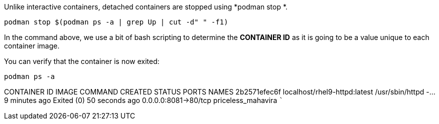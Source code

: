 Unlike interactive containers, detached containers are stopped using
*podman stop *.

[source,bash]
----
podman stop $(podman ps -a | grep Up | cut -d" " -f1)
----

In the command above, we use a bit of bash scripting to determine the
*CONTAINER ID* as it is going to be a value unique to each container
image.

You can verify that the container is now exited:

[source,bash]
----
podman ps -a
----

CONTAINER ID IMAGE COMMAND CREATED STATUS PORTS NAMES 2b2571efec6f
localhost/rhel9-httpd:latest /usr/sbin/httpd -… 9 minutes ago Exited (0)
50 seconds ago 0.0.0.0:8081->80/tcp priceless_mahavira ```
